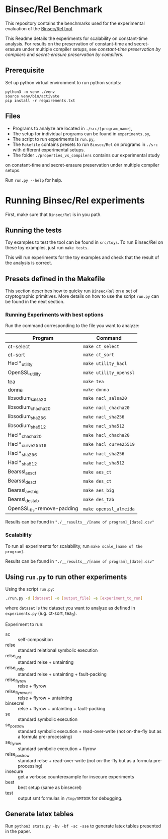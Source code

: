 * Binsec/Rel Benchmark
This repository contains the benchmarks used for the experimental evaluation of
the [[https://github.com/binsec/Rel][Binsec/Rel tool]].

This Readme details the experiments for scalability on constant-time analysis.
For results on the preservation of constant-time and secret-erasure under multiple
compiler setups, see [[properties_vs_compilers/ct][constant-time preservation by compilers]]
and [[properties_vs_compilers/secret-erasure][secret-erasure preservation by compilers]].

** Prerequisite
Set up python virtual environment to run python scripts:
#+begin_src
python3 -m venv ./venv
source venv/bin/activate
pip install -r requirements.txt
#+end_src

** Files
- Programs to analyze are located in =./src/[program_name]=,
- The setup for individual programs can be found in =experiments.py=,
- The script to run experiments is =run.py=,
- The =Makefile= contains presets to run =Binsec/Rel= on programs in
  =./src= with different experimental setups.
- The folder =./properties_vs_compilers= contains our experimental study
on constant-time and secret-erasure preservation under multiple compiler setups.

Run =run.py --help= for help.

* Running Binsec/Rel experiments
First, make sure that ~Binsec/Rel~ is in you path.

** Running the tests
Toy examples to test the tool can be found in =src/toys=. To run
Binsec/Rel on these toy examples, just run =make tests=.

This will run experiments for the toy examples and check that the
result of the analysis is correct.

** Presets defined in the Makefile
This section describes how to quicky run ~Binsec/Rel~ on a set of
cryptographic primitives. More details on how to use the script
=run.py= can be found in the next section.

*** Running Experiments with best options
Run the command corresponding to the file you want to analyze:

| Program                    | Command                |
|----------------------------+------------------------|
| ct-select                  | =make ct_select=       |
| ct-sort                    | =make ct_sort=         |
| Hacl*_utility              | =make utility_hacl=    |
| OpenSSL_utility            | =make utility_openssl= |
| tea                        | =make tea=             |
| donna                      | =make donna=           |
| libsodium_salsa20          | =make nacl_salsa20=    |
| libsodium_chacha20         | =make nacl_chacha20=   |
| libsodium_sha256           | =make nacl_sha256=     |
| libsodium_sha512           | =make nacl_sha512=     |
| Hacl*_chacha20             | =make hacl_chacha20=   |
| Hacl*_curve25519           | =make hacl_curve25519= |
| Hacl*_sha256               | =make hacl_sha256=     |
| Hacl*_sha512               | =make hacl_sha512=     |
| Bearssl_aes_ct             | =make aes_ct=          |
| Bearssl_des_ct             | =make des_ct=          |
| Bearssl_aes_big            | =make aes_big=         |
| Bearssl_des_tab            | =make des_tab=         |
| OpenSSL_tls-remove-padding | =make openssl_almeida= |
|----------------------------+------------------------|

Results can be found in ~"./__results__/[name of program]_[date].csv"~

*** Scalability
To run all experiments for scalability, run =make scale_[name of the
program]=.

Results can be found in ~"./__results__/[name of program]_[date].csv"~

** Using =run.py= to run other experiments
Using the script =run.py=:
#+BEGIN_SRC bash
./run.py -d [dataset] -o [output_file] -e [experiment_to_run]
#+END_SRC
where =dataset= is the dataset you want to analyze as defined in
=experiments.py= (e.g. ct-sort, tea_0).

Experiment to run:
- sc :: self-composition
- relse :: standard relational symbolic execution
- relse_unt :: standard relse + untainting
- relse_unt_fp :: standard relse + untainting + fault-packing
- relse_flyrow :: relse + flyrow
- relse_flyrow_unt :: relse + flyrow + untainting
- binsecrel :: relse + flyrow + untainting + fault-packing
- se :: standard symbolic execution
- se_postrow :: standard symbolic execution + read-over-write (not
     on-the-fly but as a formula pre-processing)
- se_flyrow :: standard symbolic execution + flyrow
- relse_postrow :: standard relse + read-over-write (not on-the-fly
     but as a formula pre-processing)
- insecure :: get a verbose counterexample for insecure experiments
- best :: best setup (same as binsecrel)
- test :: output smt formulas in =/tmp/SMTDIR= for debugging.


** Generate latex tables
Run =python3 stats.py -bv -bf -sc -sse= to generate latex tables presented in
the paper.
